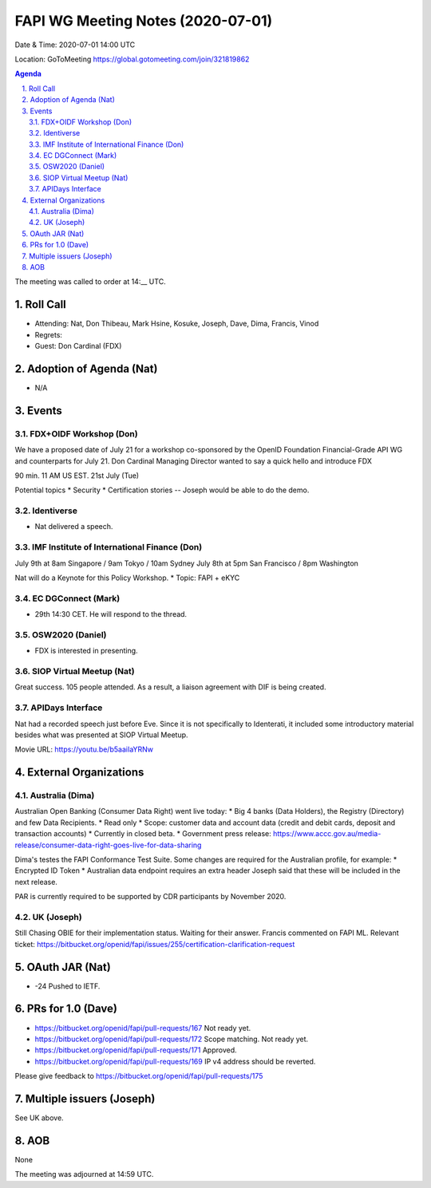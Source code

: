 ============================================
FAPI WG Meeting Notes (2020-07-01) 
============================================
Date & Time: 2020-07-01 14:00 UTC

Location: GoToMeeting https://global.gotomeeting.com/join/321819862

.. sectnum:: 
   :suffix: .


.. contents:: Agenda

The meeting was called to order at 14:__ UTC. 

Roll Call 
===========
* Attending: Nat, Don Thibeau, Mark Hsine, Kosuke, Joseph, Dave, Dima, Francis, Vinod
* Regrets: 
* Guest: Don Cardinal (FDX)

Adoption of Agenda (Nat)
===========================
* N/A

Events
===============
FDX+OIDF Workshop (Don)
-------------------------
We have a proposed date of July 21 for a workshop co-sponsored by the OpenID Foundation Financial-Grade API WG and counterparts for July 21. Don Cardinal Managing Director wanted to say a quick hello and introduce FDX

90 min. 11 AM US EST. 21st July (Tue)

Potential topics
* Security
* Certification stories -- Joseph would be able to do the demo. 


Identiverse 
----------------
* Nat delivered a speech. 

IMF Institute of International Finance (Don)
---------------------------------------------
July 9th at 8am Singapore / 9am Tokyo / 10am Sydney
July 8th at 5pm San Francisco / 8pm Washington

Nat will do a Keynote for this Policy Workshop. 
* Topic: FAPI + eKYC 

EC DGConnect (Mark)
------------------------------
* 29th 14:30 CET. He will respond to the thread. 

OSW2020 (Daniel)
---------------------
* FDX is interested in presenting. 

SIOP Virtual Meetup (Nat)
--------------------------
Great success. 105 people attended. 
As a result, a liaison agreement with DIF is being created. 

APIDays Interface
---------------------
Nat had a recorded speech just before Eve. 
Since it is not specifically to Identerati, it included some introductory material besides what was presented at SIOP Virtual Meetup. 

Movie URL: https://youtu.be/b5aaiIaYRNw

External Organizations
========================

Australia (Dima)
-------------------------
Australian Open Banking (Consumer Data Right) went live today:
* Big 4 banks (Data Holders), the Registry (Directory) and few Data Recipients. 
* Read only
* Scope: customer data and account data (credit and debit cards, deposit and transaction accounts)
* Currently in closed beta. 
* Government press release: https://www.accc.gov.au/media-release/consumer-data-right-goes-live-for-data-sharing

Dima's testes the FAPI Conformance Test Suite. Some changes are required for the Australian profile, for example: 
* Encrypted ID Token
* Australian data endpoint requires an extra header
Joseph said that these will be included in the next release.

PAR is currently required to be supported by CDR participants by November 2020. 

UK (Joseph)
------------------
Still Chasing OBIE for their implementation status. 
Waiting for their answer. 
Francis commented on FAPI ML. 
Relevant ticket: https://bitbucket.org/openid/fapi/issues/255/certification-clarification-request

OAuth JAR (Nat)
=======================
* -24 Pushed to IETF. 


PRs for 1.0 (Dave)
====================
* https://bitbucket.org/openid/fapi/pull-requests/167 Not ready yet. 
* https://bitbucket.org/openid/fapi/pull-requests/172 Scope matching. Not ready yet. 
* https://bitbucket.org/openid/fapi/pull-requests/171 Approved. 
* https://bitbucket.org/openid/fapi/pull-requests/169 IP v4 address should be reverted. 

Please give feedback to 
https://bitbucket.org/openid/fapi/pull-requests/175


Multiple issuers (Joseph)
=================================
See UK above. 



AOB
==========================
None

The meeting was adjourned at 14:59 UTC.